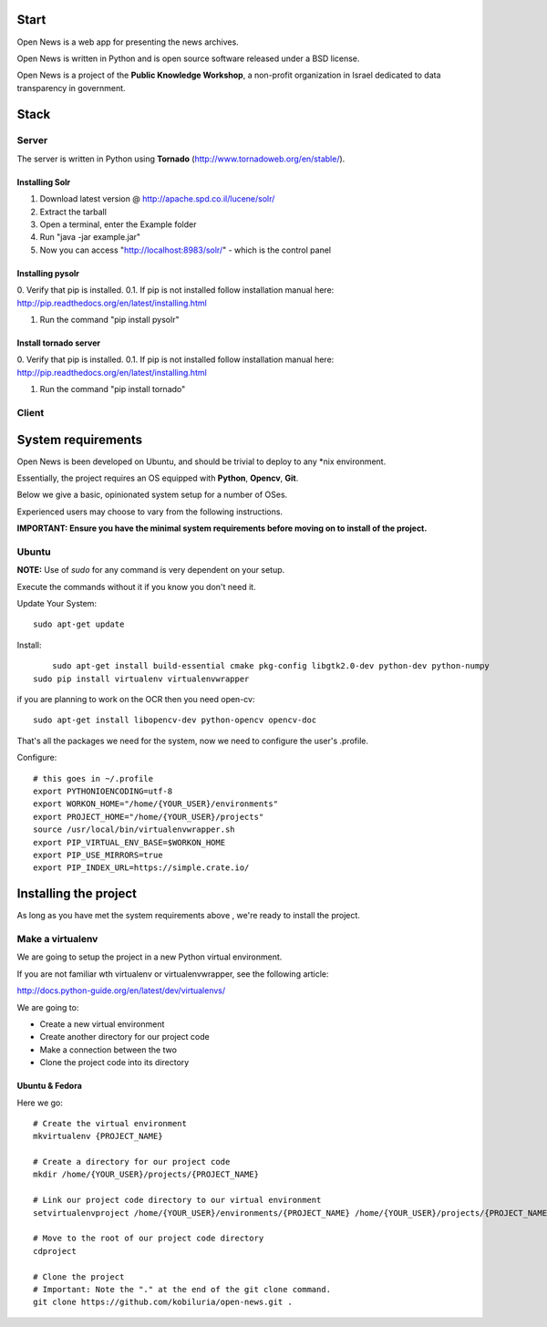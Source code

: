 Start
=====



Open News is a web app for presenting the news archives.

Open News is written in Python and is open source software released under a BSD license.

Open News is a project of the **Public Knowledge Workshop**, a non-profit organization in Israel dedicated to data transparency in government.


Stack
=====

Server
------

The server is written in Python using **Tornado** (http://www.tornadoweb.org/en/stable/).


Installing Solr
~~~~~~~~~~~~~~~
1. Download latest version @ http://apache.spd.co.il/lucene/solr/
2. Extract the tarball
3. Open a terminal, enter the Example folder
4. Run "java -jar example.jar"
5. Now you can access "http://localhost:8983/solr/" - which is the control panel

Installing pysolr
~~~~~~~~~~~~~~~
0. Verify that pip is installed.
0.1. If pip is not installed follow installation manual here:
http://pip.readthedocs.org/en/latest/installing.html

1. Run the command "pip install pysolr"

Install tornado server
~~~~~~~~~~~~~~~
0. Verify that pip is installed.
0.1. If pip is not installed follow installation manual here:
http://pip.readthedocs.org/en/latest/installing.html

1. Run the command "pip install tornado"


Client
------


System requirements
===================

Open News is been developed on Ubuntu, and should be trivial to deploy to any *nix environment.

Essentially, the project requires an OS equipped with **Python**, **Opencv**, **Git**.


Below we give a basic, opinionated system setup for a number of OSes.

Experienced users may choose to vary from the following instructions.

**IMPORTANT: Ensure you have the minimal system requirements before moving on to install of the project.**


Ubuntu
------

**NOTE:** Use of `sudo` for any command is very dependent on your setup.

Execute the commands without it if you know you don't need it.

Update Your System::

    	sudo apt-get update

Install::

	    sudo apt-get install build-essential cmake pkg-config libgtk2.0-dev python-dev python-numpy
    	sudo pip install virtualenv virtualenvwrapper



if you are planning to work on the OCR then you need open-cv::

        sudo apt-get install libopencv-dev python-opencv opencv-doc


That's all the packages we need for the system, now we need to configure the user's .profile.

Configure::

    # this goes in ~/.profile
    export PYTHONIOENCODING=utf-8
    export WORKON_HOME="/home/{YOUR_USER}/environments"
    export PROJECT_HOME="/home/{YOUR_USER}/projects"
    source /usr/local/bin/virtualenvwrapper.sh
    export PIP_VIRTUAL_ENV_BASE=$WORKON_HOME
    export PIP_USE_MIRRORS=true
    export PIP_INDEX_URL=https://simple.crate.io/


Installing the project
======================

As long as you have met the system requirements above , we're ready to install the project.


Make a virtualenv
-----------------

We are going to setup the project in a new Python virtual environment.

If you are not familiar wth virtualenv or virtualenvwrapper, see the following article:

http://docs.python-guide.org/en/latest/dev/virtualenvs/

We are going to:

* Create a new virtual environment
* Create another directory for our project code
* Make a connection between the two
* Clone the project code into its directory


Ubuntu & Fedora
~~~~~~~~~~~~~~~

Here we go::

    # Create the virtual environment
    mkvirtualenv {PROJECT_NAME}

    # Create a directory for our project code
    mkdir /home/{YOUR_USER}/projects/{PROJECT_NAME}

    # Link our project code directory to our virtual environment
    setvirtualenvproject /home/{YOUR_USER}/environments/{PROJECT_NAME} /home/{YOUR_USER}/projects/{PROJECT_NAME}

    # Move to the root of our project code directory
    cdproject

    # Clone the project
    # Important: Note the "." at the end of the git clone command.
    git clone https://github.com/kobiluria/open-news.git .
